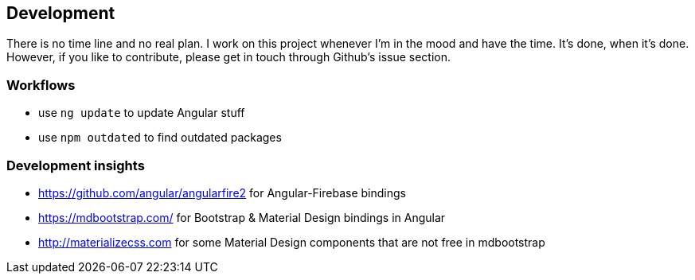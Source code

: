 == Development
There is no time line and no real plan. I work on this project whenever I'm in the mood and have the time. It's done, when it's done.
However, if you like to contribute, please get in touch through Github's issue section.

=== Workflows
* use `ng update` to update Angular stuff
* use `npm outdated` to find outdated packages

=== Development insights
* https://github.com/angular/angularfire2 for Angular-Firebase bindings
* https://mdbootstrap.com/ for Bootstrap & Material Design bindings in Angular
* http://materializecss.com for some Material Design components that are not free in mdbootstrap